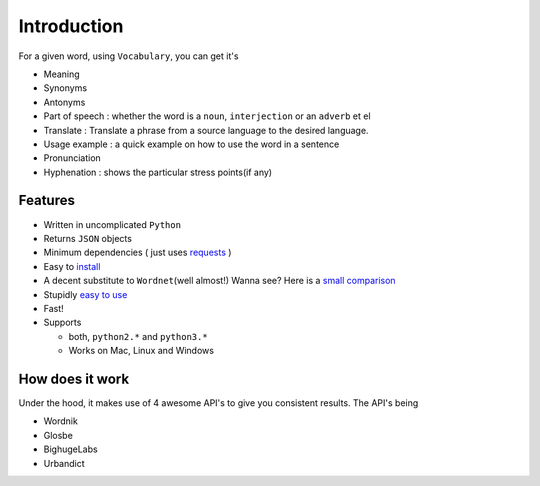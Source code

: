 

============
Introduction
============

For a given word, using ``Vocabulary``, you can get it's

-  Meaning
-  Synonyms
-  Antonyms
-  Part of speech : whether the word is a ``noun``, ``interjection`` or an ``adverb`` et el
-  Translate : Translate a phrase from a source language to the desired language.
-  Usage example : a quick example on how to use the word in a sentence
-  Pronunciation
-  Hyphenation : shows the particular stress points(if any)


Features
========

-  Written in uncomplicated ``Python``
-  Returns ``JSON`` objects
-  Minimum dependencies ( just uses `requests <https://github.com/kennethreitz/requests>`__ )
-  Easy to `install <https://github.com/prodicus/vocabulary#installation>`__
-  A decent substitute to ``Wordnet``\ (well almost!) Wanna see? Here is a `small comparison <#wordnet-comparison>`__
-  Stupidly `easy to use <https://github.com/prodicus/vocabulary#usage>`__
-  Fast!
-  Supports

   -  both, ``python2.*`` and ``python3.*``
   -  Works on Mac, Linux and Windows

How does it work
================

Under the hood, it makes use of 4 awesome API's to give you consistent
results. The API's being

-  Wordnik
-  Glosbe
-  BighugeLabs
-  Urbandict
